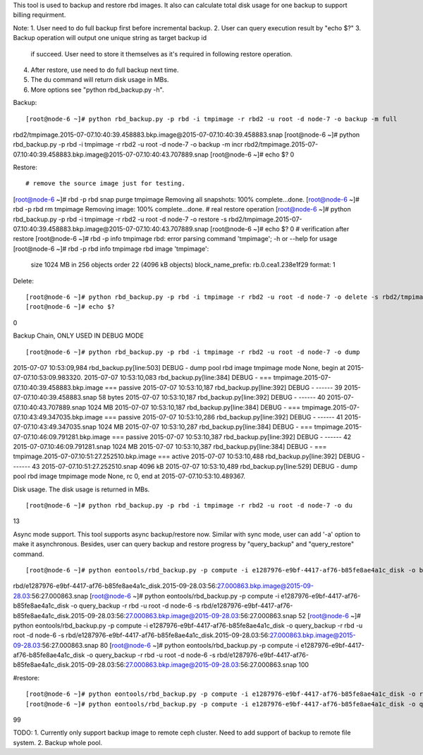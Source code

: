 This tool is used to backup and restore rbd images. It also can calculate
total disk usage for one backup to support billing requirment.

Note:
1. User need to do full backup first before incremental backup.
2. User can query execution result by "echo $?"
3. Backup operation will output one unique string as target backup id
   if succeed. User need to store it themselves as it's required in
   following restore operation.
4. After restore, use need to do full backup next time.
5. The du command will return disk usage in MBs.
6. More options see "python rbd_backup.py -h".

Backup::

[root@node-6 ~]# python rbd_backup.py -p rbd -i tmpimage -r rbd2 -u root -d node-7 -o backup -m full
rbd2/tmpimage.2015-07-07.10:40:39.458883.bkp.image@2015-07-07.10:40:39.458883.snap
[root@node-6 ~]# python rbd_backup.py -p rbd -i tmpimage -r rbd2 -u root -d node-7 -o backup -m incr
rbd2/tmpimage.2015-07-07.10:40:39.458883.bkp.image@2015-07-07.10:40:43.707889.snap
[root@node-6 ~]# echo $?
0


Restore::

# remove the source image just for testing.
[root@node-6 ~]# rbd -p rbd snap purge tmpimage
Removing all snapshots: 100% complete...done.
[root@node-6 ~]# rbd -p rbd rm tmpimage
Removing image: 100% complete...done.
# real restore operation
[root@node-6 ~]# python rbd_backup.py -p rbd -i tmpimage -r rbd2 -u root -d node-7 -o restore -s rbd2/tmpimage.2015-07-07.10:40:39.458883.bkp.image@2015-07-07.10:40:43.707889.snap
[root@node-6 ~]# echo $?
0
# verification after restore
[root@node-6 ~]# rbd -p info tmpimage
rbd: error parsing command 'tmpimage'; -h or --help for usage
[root@node-6 ~]# rbd -p rbd info tmpimage
rbd image 'tmpimage':
        size 1024 MB in 256 objects
        order 22 (4096 kB objects)
        block_name_prefix: rb.0.cea1.238e1f29
        format: 1


Delete::

[root@node-6 ~]# python rbd_backup.py -p rbd -i tmpimage -r rbd2 -u root -d node-7 -o delete -s rbd2/tmpimage.2015-07-07.10:51:27.252510.bkp.image@2015-07-07.10:51:33.461753.snap
[root@node-6 ~]# echo $?
0


Backup Chain, ONLY USED IN DEBUG MODE ::

[root@node-6 ~]# python rbd_backup.py -p rbd -i tmpimage -r rbd2 -u root -d node-7 -o dump                                                                                        
2015-07-07 10:53:09,984 rbd_backup.py[line:503] DEBUG - dump pool rbd image tmpimage mode None, begin at 2015-07-07.10:53:09.983320.
2015-07-07 10:53:10,083 rbd_backup.py[line:384] DEBUG - === tmpimage.2015-07-07.10:40:39.458883.bkp.image === passive
2015-07-07 10:53:10,187 rbd_backup.py[line:392] DEBUG - ------     39 2015-07-07.10:40:39.458883.snap 58 bytes 
2015-07-07 10:53:10,187 rbd_backup.py[line:392] DEBUG - ------     40 2015-07-07.10:40:43.707889.snap  1024 MB 
2015-07-07 10:53:10,187 rbd_backup.py[line:384] DEBUG - === tmpimage.2015-07-07.10:43:49.347035.bkp.image === passive
2015-07-07 10:53:10,286 rbd_backup.py[line:392] DEBUG - ------     41 2015-07-07.10:43:49.347035.snap 1024 MB 
2015-07-07 10:53:10,287 rbd_backup.py[line:384] DEBUG - === tmpimage.2015-07-07.10:46:09.791281.bkp.image === passive
2015-07-07 10:53:10,387 rbd_backup.py[line:392] DEBUG - ------     42 2015-07-07.10:46:09.791281.snap 1024 MB 
2015-07-07 10:53:10,387 rbd_backup.py[line:384] DEBUG - === tmpimage.2015-07-07.10:51:27.252510.bkp.image === active
2015-07-07 10:53:10,488 rbd_backup.py[line:392] DEBUG - ------     43 2015-07-07.10:51:27.252510.snap 4096 kB 
2015-07-07 10:53:10,489 rbd_backup.py[line:529] DEBUG - dump pool rbd image tmpimage mode None, rc 0, end at 2015-07-07.10:53:10.489367.


Disk usage. The disk usage is returned in MBs. ::

[root@node-6 ~]# python rbd_backup.py -p rbd -i tmpimage -r rbd2 -u root -d node-7 -o du
13


Async mode support.
This tool supports async backup/restore now. Similar with sync mode, user
can add '-a' option to make it asynchronous. Besides, user can query backup
and restore progress by "query_backup" and "query_restore" command.
::

[root@node-6 ~]# python eontools/rbd_backup.py -p compute -i e1287976-e9bf-4417-af76-b85fe8ae4a1c_disk -o backup -m full -r rbd -u root -d node-6 -a
rbd/e1287976-e9bf-4417-af76-b85fe8ae4a1c_disk.2015-09-28.03:56:27.000863.bkp.image@2015-09-28.03:56:27.000863.snap
[root@node-6 ~]# python eontools/rbd_backup.py -p compute -i e1287976-e9bf-4417-af76-b85fe8ae4a1c_disk -o query_backup -r rbd -u root -d node-6 -s rbd/e1287976-e9bf-4417-af76-b85fe8ae4a1c_disk.2015-09-28.03:56:27.000863.bkp.image@2015-09-28.03:56:27.000863.snap
52
[root@node-6 ~]# python eontools/rbd_backup.py -p compute -i e1287976-e9bf-4417-af76-b85fe8ae4a1c_disk -o query_backup -r rbd -u root -d node-6 -s rbd/e1287976-e9bf-4417-af76-b85fe8ae4a1c_disk.2015-09-28.03:56:27.000863.bkp.image@2015-09-28.03:56:27.000863.snap
80
[root@node-6 ~]# python eontools/rbd_backup.py -p compute -i e1287976-e9bf-4417-af76-b85fe8ae4a1c_disk -o query_backup -r rbd -u root -d node-6 -s rbd/e1287976-e9bf-4417-af76-b85fe8ae4a1c_disk.2015-09-28.03:56:27.000863.bkp.image@2015-09-28.03:56:27.000863.snap
100


#restore::

[root@node-6 ~]# python eontools/rbd_backup.py -p compute -i e1287976-e9bf-4417-af76-b85fe8ae4a1c_disk -o restore -r rbd -u root -d node-6 -s rbd/e1287976-e9bf-4417-af76-b85fe8ae4a1c_disk.2015-09-28.03:56:27.000863.bkp.image@2015-09-28.03:56:27.000863.snap -a
[root@node-6 ~]# python eontools/rbd_backup.py -p compute -i e1287976-e9bf-4417-af76-b85fe8ae4a1c_disk -o query_restore -u root -d node-6 -s rbd/e1287976-e9bf-4417-af76-b85fe8ae4a1c_disk.2015-09-28.03:56:27.000863.bkp.image@2015-09-28.03:56:27.000863.snap
99


TODO:
1. Currently only support backup image to remote ceph cluster. Need to add support of backup to remote file system.
2. Backup whole pool.
